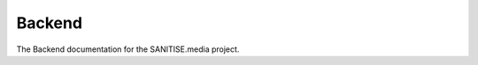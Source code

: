 Backend
=======

The Backend documentation for the SANITISE.media project.

.. apis
   	.. core
   	.. DataManagement
   	.. cleaner
   	.. dashViewer
   	.. ingest
   	.. overviewer
   	.. prototypeGraphs
   	.. pusher